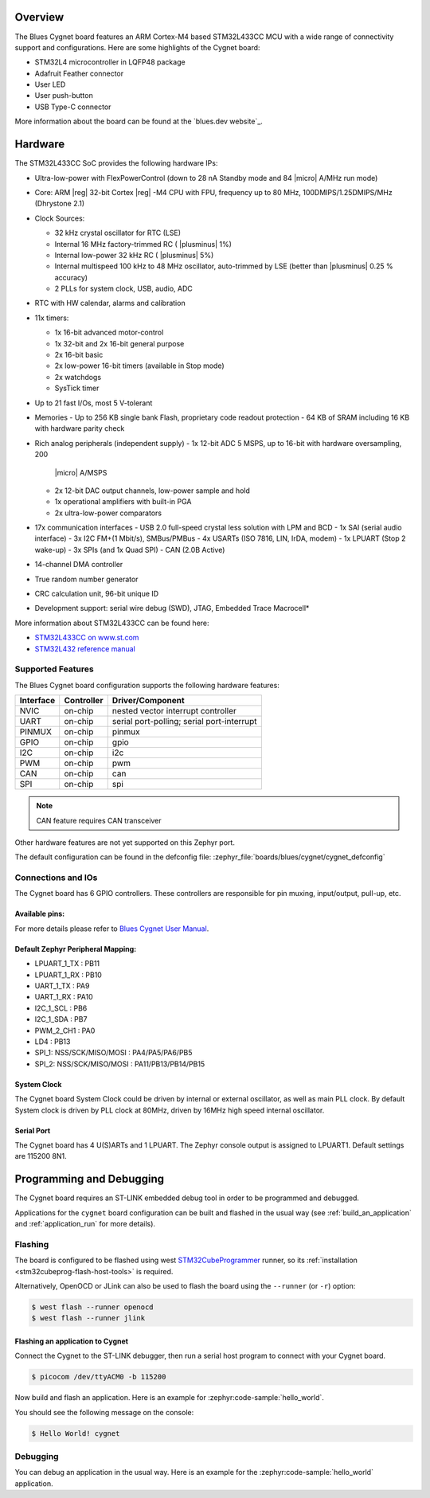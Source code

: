 .. zephyr:board:: cygnet

Overview
********

The Blues Cygnet board features an ARM Cortex-M4 based STM32L433CC MCU
with a wide range of connectivity support and configurations. Here are
some highlights of the Cygnet board:

- STM32L4 microcontroller in LQFP48 package
- Adafruit Feather connector
- User LED
- User push-button
- USB Type-C connector

More information about the board can be found at the `blues.dev website`_.

Hardware
********

The STM32L433CC SoC provides the following hardware IPs:

- Ultra-low-power with FlexPowerControl (down to 28 nA Standby mode and 84
  |micro| A/MHz run mode)
- Core: ARM |reg| 32-bit Cortex |reg| -M4 CPU with FPU, frequency up to 80 MHz,
  100DMIPS/1.25DMIPS/MHz (Dhrystone 2.1)
- Clock Sources:

  - 32 kHz crystal oscillator for RTC (LSE)
  - Internal 16 MHz factory-trimmed RC ( |plusminus| 1%)
  - Internal low-power 32 kHz RC ( |plusminus| 5%)
  - Internal multispeed 100 kHz to 48 MHz oscillator, auto-trimmed by
    LSE (better than |plusminus| 0.25 % accuracy)
  - 2 PLLs for system clock, USB, audio, ADC

- RTC with HW calendar, alarms and calibration
- 11x timers:

  - 1x 16-bit advanced motor-control
  - 1x 32-bit and 2x 16-bit general purpose
  - 2x 16-bit basic
  - 2x low-power 16-bit timers (available in Stop mode)
  - 2x watchdogs
  - SysTick timer

- Up to 21 fast I/Os, most 5 V-tolerant
- Memories
  - Up to 256 KB single bank Flash, proprietary code readout protection
  - 64 KB of SRAM including 16 KB with hardware parity check

- Rich analog peripherals (independent supply)
  - 1x 12-bit ADC 5 MSPS, up to 16-bit with hardware oversampling, 200
    |micro| A/MSPS
  - 2x 12-bit DAC output channels, low-power sample and hold
  - 1x operational amplifiers with built-in PGA
  - 2x ultra-low-power comparators

- 17x communication interfaces
  - USB 2.0 full-speed crystal less solution with LPM and BCD
  - 1x SAI (serial audio interface)
  - 3x I2C FM+(1 Mbit/s), SMBus/PMBus
  - 4x USARTs (ISO 7816, LIN, IrDA, modem)
  - 1x LPUART (Stop 2 wake-up)
  - 3x SPIs (and 1x Quad SPI)
  - CAN (2.0B Active)

- 14-channel DMA controller
- True random number generator
- CRC calculation unit, 96-bit unique ID
- Development support: serial wire debug (SWD), JTAG, Embedded Trace Macrocell*

More information about STM32L433CC can be found here:

- `STM32L433CC on www.st.com`_
- `STM32L432 reference manual`_

Supported Features
==================

The Blues Cygnet board configuration supports the following hardware features:

+-----------+------------+-------------------------------------+
| Interface | Controller | Driver/Component                    |
+===========+============+=====================================+
| NVIC      | on-chip    | nested vector interrupt controller  |
+-----------+------------+-------------------------------------+
| UART      | on-chip    | serial port-polling;                |
|           |            | serial port-interrupt               |
+-----------+------------+-------------------------------------+
| PINMUX    | on-chip    | pinmux                              |
+-----------+------------+-------------------------------------+
| GPIO      | on-chip    | gpio                                |
+-----------+------------+-------------------------------------+
| I2C       | on-chip    | i2c                                 |
+-----------+------------+-------------------------------------+
| PWM       | on-chip    | pwm                                 |
+-----------+------------+-------------------------------------+
| CAN       | on-chip    | can                                 |
+-----------+------------+-------------------------------------+
| SPI       | on-chip    | spi                                 |
+-----------+------------+-------------------------------------+

.. note:: CAN feature requires CAN transceiver

Other hardware features are not yet supported on this Zephyr port.

The default configuration can be found in the defconfig file:
:zephyr_file:`boards/blues/cygnet/cygnet_defconfig`


Connections and IOs
===================

The Cygnet board has 6 GPIO controllers. These controllers are responsible for pin muxing,
input/output, pull-up, etc.

Available pins:
---------------
.. image:: img/cygnet-pinout.png
   :align: center
   :alt: Cygnet Pinout

For more details please refer to `Blues Cygnet User Manual`_.

Default Zephyr Peripheral Mapping:
----------------------------------

- LPUART_1_TX : PB11
- LPUART_1_RX : PB10
- UART_1_TX : PA9
- UART_1_RX : PA10
- I2C_1_SCL : PB6
- I2C_1_SDA : PB7
- PWM_2_CH1 : PA0
- LD4 : PB13
- SPI_1: NSS/SCK/MISO/MOSI : PA4/PA5/PA6/PB5
- SPI_2: NSS/SCK/MISO/MOSI : PA11/PB13/PB14/PB15

System Clock
------------

The Cygnet board System Clock could be driven by internal or external oscillator,
as well as main PLL clock. By default System clock is driven by PLL clock at 80MHz,
driven by 16MHz high speed internal oscillator.

Serial Port
-----------

The Cygnet board has 4 U(S)ARTs and 1 LPUART. The Zephyr console output is assigned
to LPUART1. Default settings are 115200 8N1.


Programming and Debugging
*************************

The Cygnet board requires an ST-LINK embedded debug tool in order to be programmed and debugged.

Applications for the ``cygnet`` board configuration can be built and
flashed in the usual way (see :ref:`build_an_application` and
:ref:`application_run` for more details).

Flashing
========

The board is configured to be flashed using west `STM32CubeProgrammer`_ runner,
so its :ref:`installation <stm32cubeprog-flash-host-tools>` is required.

Alternatively, OpenOCD or JLink can also be used to flash the board using
the ``--runner`` (or ``-r``) option:

.. code-block:: console

   $ west flash --runner openocd
   $ west flash --runner jlink

Flashing an application to Cygnet
------------------------------------------

Connect the Cygnet to the ST-LINK debugger, then run a serial host program to connect with your Cygnet board.

.. code-block:: console

   $ picocom /dev/ttyACM0 -b 115200

Now build and flash an application. Here is an example for
:zephyr:code-sample:`hello_world`.

.. zephyr-app-commands::
   :zephyr-app: samples/hello_world
   :board: cygnet
   :goals: build flash

You should see the following message on the console:

.. code-block:: console

   $ Hello World! cygnet


Debugging
=========

You can debug an application in the usual way.  Here is an example for the
:zephyr:code-sample:`hello_world` application.

.. zephyr-app-commands::
   :zephyr-app: samples/hello_world
   :board: cygnet
   :maybe-skip-config:
   :goals: debug

.. _Blues Cygnet website:
   https://www.blues.dev/

.. _Blues Cygnet User Manual:
   https://dev.blues.io/feather-mcus/cygnet/cygnet-introduction/

.. _STM32L433CC on www.st.com:
   https://www.st.com/en/microcontrollers-microprocessors/stm32l433cc.html

.. _STM32L432 reference manual:
   https://www.st.com/resource/en/reference_manual/dm00151940.pdf

.. _STM32CubeProgrammer:
   https://www.st.com/en/development-tools/stm32cubeprog.html
